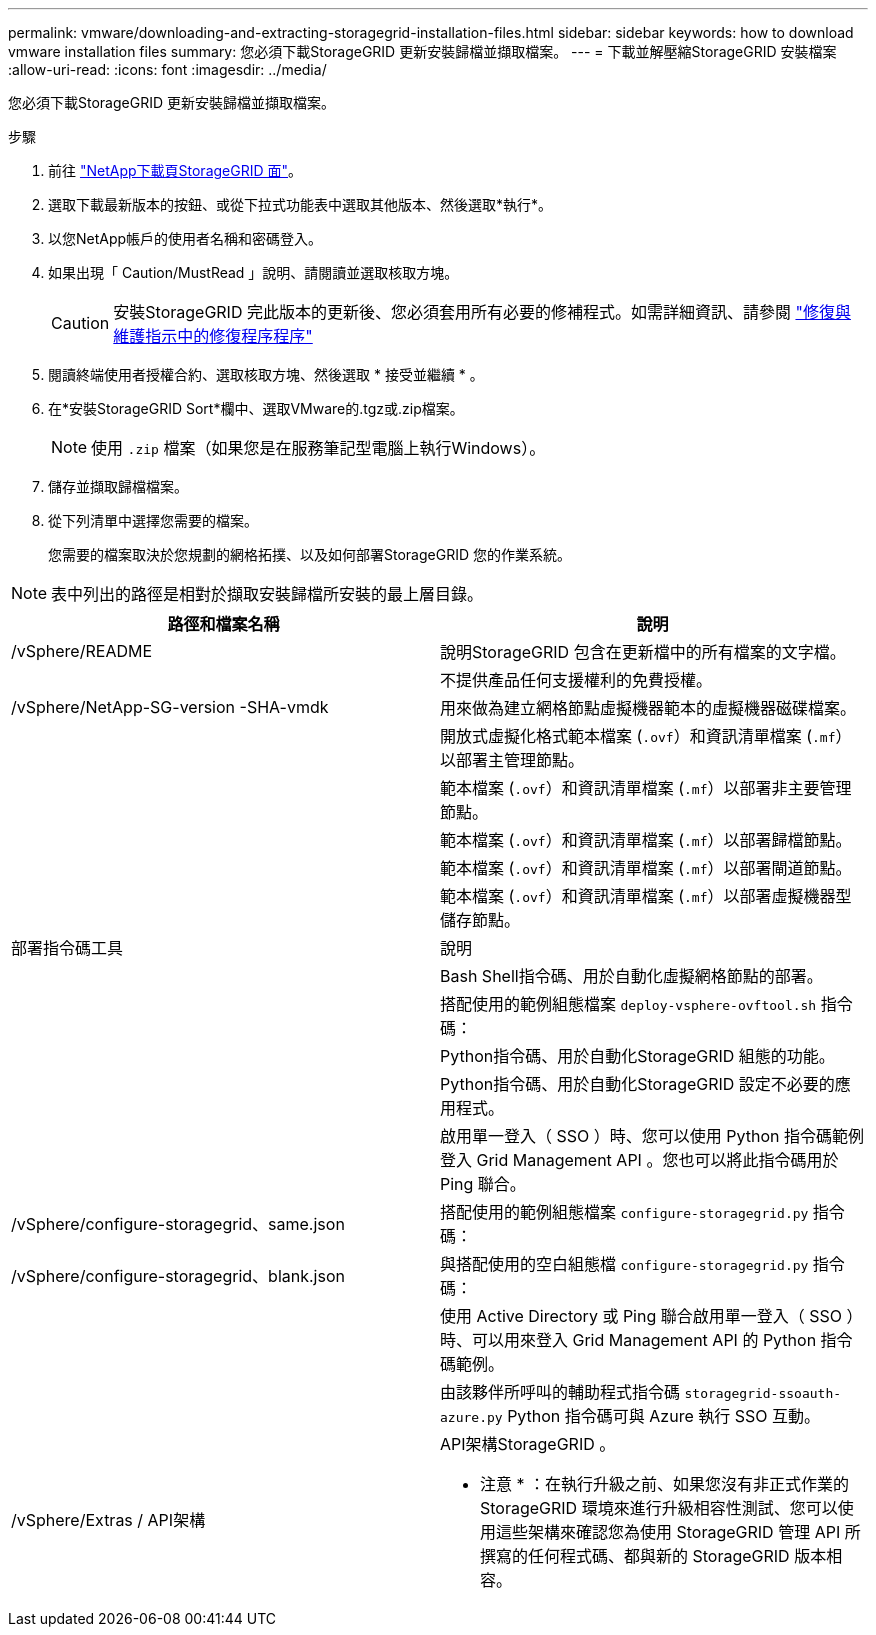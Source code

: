 ---
permalink: vmware/downloading-and-extracting-storagegrid-installation-files.html 
sidebar: sidebar 
keywords: how to download vmware installation files 
summary: 您必須下載StorageGRID 更新安裝歸檔並擷取檔案。 
---
= 下載並解壓縮StorageGRID 安裝檔案
:allow-uri-read: 
:icons: font
:imagesdir: ../media/


[role="lead"]
您必須下載StorageGRID 更新安裝歸檔並擷取檔案。

.步驟
. 前往 https://mysupport.netapp.com/site/products/all/details/storagegrid/downloads-tab["NetApp下載頁StorageGRID 面"^]。
. 選取下載最新版本的按鈕、或從下拉式功能表中選取其他版本、然後選取*執行*。
. 以您NetApp帳戶的使用者名稱和密碼登入。
. 如果出現「 Caution/MustRead 」說明、請閱讀並選取核取方塊。
+

CAUTION: 安裝StorageGRID 完此版本的更新後、您必須套用所有必要的修補程式。如需詳細資訊、請參閱 link:../maintain/storagegrid-hotfix-procedure.html["修復與維護指示中的修復程序程序"]

. 閱讀終端使用者授權合約、選取核取方塊、然後選取 * 接受並繼續 * 。
. 在*安裝StorageGRID Sort*欄中、選取VMware的.tgz或.zip檔案。
+

NOTE: 使用 `.zip` 檔案（如果您是在服務筆記型電腦上執行Windows）。

. 儲存並擷取歸檔檔案。
. 從下列清單中選擇您需要的檔案。
+
您需要的檔案取決於您規劃的網格拓撲、以及如何部署StorageGRID 您的作業系統。




NOTE: 表中列出的路徑是相對於擷取安裝歸檔所安裝的最上層目錄。

[cols="1a,1a"]
|===
| 路徑和檔案名稱 | 說明 


| /vSphere/README  a| 
說明StorageGRID 包含在更新檔中的所有檔案的文字檔。



| ./vSphere/NLF000000.txt  a| 
不提供產品任何支援權利的免費授權。



| /vSphere/NetApp-SG-version -SHA-vmdk  a| 
用來做為建立網格節點虛擬機器範本的虛擬機器磁碟檔案。



| ./vSphere/vsphere-primer-admin.OVF

./vSphere/vsphere-primer-admin.mf  a| 
開放式虛擬化格式範本檔案 (`.ovf`）和資訊清單檔案 (`.mf`）以部署主管理節點。



| ./vSphere/vSphere-non-primer-admin.OVF

./vSphere/vsphere-non-primary 管理 .mf  a| 
範本檔案 (`.ovf`）和資訊清單檔案 (`.mf`）以部署非主要管理節點。



| ./vSphere/vsphere-archive 。 OVF

./vSphere/vsphere-archive  a| 
範本檔案 (`.ovf`）和資訊清單檔案 (`.mf`）以部署歸檔節點。



| ./vSphere/vsphere-gateway.OVF

./vSphere/vsphere-gateway.mf  a| 
範本檔案 (`.ovf`）和資訊清單檔案 (`.mf`）以部署閘道節點。



| ./vSphere/vsphere-storage 。 OVF

./vSphere/vsphere-storage .mf  a| 
範本檔案 (`.ovf`）和資訊清單檔案 (`.mf`）以部署虛擬機器型儲存節點。



| 部署指令碼工具 | 說明 


| ./vSphere/deploy-vsphere-ovftool.sh  a| 
Bash Shell指令碼、用於自動化虛擬網格節點的部署。



| ./vSphere/deploy-vsphere-ovftool-sample.ini  a| 
搭配使用的範例組態檔案 `deploy-vsphere-ovftool.sh` 指令碼：



| ./vSphere/configure-storagegrid.py  a| 
Python指令碼、用於自動化StorageGRID 組態的功能。



| ./vSphere/configure-sga.py  a| 
Python指令碼、用於自動化StorageGRID 設定不必要的應用程式。



| ./vSphere/storagegrid-ssoauth.py  a| 
啟用單一登入（ SSO ）時、您可以使用 Python 指令碼範例登入 Grid Management API 。您也可以將此指令碼用於 Ping 聯合。



| /vSphere/configure-storagegrid、same.json  a| 
搭配使用的範例組態檔案 `configure-storagegrid.py` 指令碼：



| /vSphere/configure-storagegrid、blank.json  a| 
與搭配使用的空白組態檔 `configure-storagegrid.py` 指令碼：



| ./vSphere/storagegrid-ssoauth-azure.py  a| 
使用 Active Directory 或 Ping 聯合啟用單一登入（ SSO ）時、可以用來登入 Grid Management API 的 Python 指令碼範例。



| ./svSphere/storagegRID -soauth-azure.js  a| 
由該夥伴所呼叫的輔助程式指令碼 `storagegrid-ssoauth-azure.py` Python 指令碼可與 Azure 執行 SSO 互動。



| /vSphere/Extras / API架構  a| 
API架構StorageGRID 。

* 注意 * ：在執行升級之前、如果您沒有非正式作業的 StorageGRID 環境來進行升級相容性測試、您可以使用這些架構來確認您為使用 StorageGRID 管理 API 所撰寫的任何程式碼、都與新的 StorageGRID 版本相容。

|===